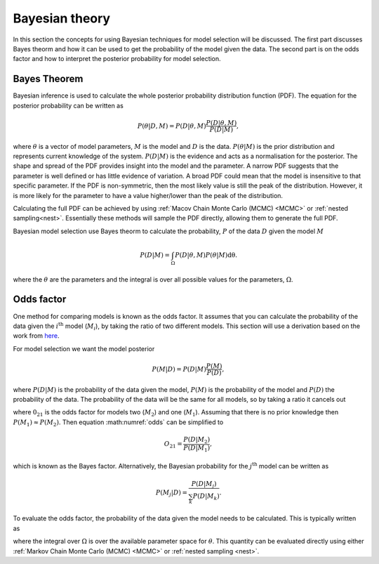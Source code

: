 .. _maths:

Bayesian theory
===============

In this section the concepts for using Bayesian techniques for model selection will be discussed.
The first part discusses Bayes theorm and how it can be used to get the probability of the model given the data.
The second part is on the odds factor and how to interpret the posterior probability for model selection.

Bayes Theorem
-------------

Bayesian inference is used to calculate the whole posterior probability distribution function (PDF).
The equation for the posterior probability can be written as

.. math::
   :name: bayes

   P(\underline{\theta} | D, M) = P(D | \underline{\theta}, M)\frac{P(D | \underline{\theta}, M)}{P(D | M)},

where :math:`\underline{\theta}` is a vector of model parameters, :math:`M` is the model and :math:`D` is the data.
:math:`P(\underline{\theta} | M)` is the prior distribution and represents current knowledge of the system.
:math:`P(D | M)` is the evidence and acts as a normalisation for the posterior.
The shape and spread of the PDF provides insight into the model and the parameter.
A narrow PDF suggests that the parameter is well defined or has little evidence of variation.
A broad PDF could mean that the model is insensitive to that specific parameter.
If the PDF is non-symmetric, then the most likely value is still the peak of the distribution.
However, it is more likely for the parameter to have a value higher/lower than the peak of the distribution.

Calculating the full PDF can be achieved by using :ref:`Macov Chain Monte Carlo (MCMC) <MCMC>` or :ref:`nested sampling<nest>`.
Essentially these methods will sample the PDF directly, allowing them to generate the full PDF.

Bayesian model selection use Bayes theorm to calculate the probability, :math:`P` of the data :math:`D` given the model :math:`M`

.. math::
   :name: eq_int

   P(D|M) = \int_\Omega P(D| \underline{\theta}, M)P( \underline{\theta}|M)\mathrm{d\underline{\theta}}.

where the :math:`\underline{\theta}` are the parameters and the integral is over all possible values for the parameters, :math:`\Omega`.

Odds factor
-----------

One method for comparing models is known as the odds factor.
It assumes that you can calculate the probability of the data given the :math:`i^{\mathrm{th}}` model (:math:`M_i`), by taking the ratio of two different models.
This section will use a derivation based on the work from `here <https://jakevdp.github.io/blog/2015/08/07/frequentism-and-bayesianism-5-model-selection/>`_.

For model selection we want the model posterior

.. math::
   P(M | D) = P(D | M) \frac{P(M)}{P(D)},

where :math:`P(D | M)` is the probability of the data given the model, :math:`P(M)` is the probability of the model and :math:`P(D)` the probability of the data.
The probability of the data will be the same for all models, so by taking a ratio it cancels out

.. math::
   :label: odds

   O_{21} = \frac{P(M_2 | D)}{P(M_1 | D)} = \frac{P(D | M_2)P(M_2)}{P(D | M_1)P(M_1)}

where :math:`0_{21}` is the odds factor for models two (:math:`M_2`) and one (:math:`M_1`).
Assuming that there is no prior knowledge then :math:`P(M_1) \approx P(M_2)`.
Then equation :math:numref:`odds` can be simplified to

.. math::
   O_{21} = \frac{P(D | M_2)}{P(D | M_1)},

which is known as the Bayes factor.
Alternatively, the Bayesian probability for the :math:`j^\mathrm{th}` model can be written as

.. math::
   P(M_j | D) = \frac{ P(D | M_j)}{ \sum_k P(D | M_k)}.


To evaluate the odds factor, the probability of the data given the model needs to be calculated.
This is typically written as

.. math::
   :label: P_int

   P(D | M) = \int_\Omega d\underline{\theta} \quad P(D| \underline{\theta}, M)P(\underline{\theta} | M)

where the integral over :math:`\Omega` is over the available parameter space for :math:`\underline{\theta}`.
This quantity can be evaluated directly using either :ref:`Markov Chain Monte Carlo (MCMC) <MCMC>` or :ref:`nested sampling <nest>`.

